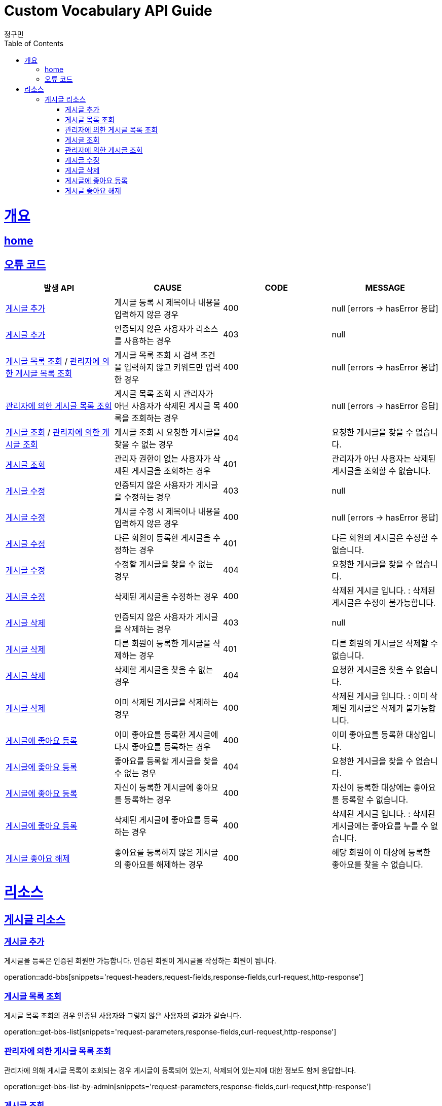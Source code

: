 = Custom Vocabulary API Guide
정구민;
:doctype: book
:icons: font
:source-highlighter: highlightjs
:toc: left
:toclevels: 4
:sectlinks:
:operation-curl-request-title: Example request
:operation-http-response-title: Example response
:docinfo: shared-head

[[overview]]
= 개요
== link:/docs/index.html[home]
== 오류 코드
|===
| 발생 API | CAUSE | CODE | MESSAGE

| <<resources-add-bbs>>
| 게시글 등록 시 제목이나 내용을 입력하지 않은 경우
| 400
| null [errors -> hasError 응답]

| <<resources-add-bbs>>
| 인증되지 않은 사용자가 리소스를 사용하는 경우
| 403
| null

| <<resources-get-bbs-list>> / <<resources-get-bbs-list-by-admin>>
| 게시글 목록 조회 시 검색 조건을 입력하지 않고 키워드만 입력한 경우
| 400
| null [errors -> hasError 응답]

| <<resources-get-bbs-list-by-admin>>
| 게시글 목록 조회 시 관리자가 아닌 사용자가 삭제된 게시글 목록을 조회하는 경우
| 400
| null [errors -> hasError 응답]

| <<resources-get-bbs>> / <<resources-get-bbs-by-admin>>
| 게시글 조회 시 요청한 게시글을 찾을 수 없는 경우
| 404
| 요청한 게시글을 찾을 수 없습니다.

| <<resources-get-bbs>>
| 관리자 권한이 없는 사용자가 삭제된 게시글을 조회하는 경우
| 401
| 관리자가 아닌 사용자는 삭제된 게시글을 조회할 수 없습니다.

| <<resources-modify-bbs>>
| 인증되지 않은 사용자가 게시글을 수정하는 경우
| 403
| null

| <<resources-modify-bbs>>
| 게시글 수정 시 제목이나 내용을 입력하지 않은 경우
| 400
| null [errors -> hasError 응답]

| <<resources-modify-bbs>>
| 다른 회원이 등록한 게시글을 수정하는 경우
| 401
| 다른 회원의 게시글은 수정할 수 없습니다.

| <<resources-modify-bbs>>
| 수정할 게시글을 찾을 수 없는 경우
| 404
| 요청한 게시글을 찾을 수 없습니다.

| <<resources-modify-bbs>>
| 삭제된 게시글을 수정하는 경우
| 400
| 삭제된 게시글 입니다. : 삭제된 게시글은 수정이 불가능합니다.

| <<resources-delete-bbs>>
| 인증되지 않은 사용자가 게시글을 삭제하는 경우
| 403
| null

| <<resources-delete-bbs>>
| 다른 회원이 등록한 게시글을 삭제하는 경우
| 401
| 다른 회원의 게시글은 삭제할 수 없습니다.

| <<resources-delete-bbs>>
| 삭제할 게시글을 찾을 수 없는 경우
| 404
| 요청한 게시글을 찾을 수 없습니다.

| <<resources-delete-bbs>>
| 이미 삭제된 게시글을 삭제하는 경우
| 400
| 삭제된 게시글 입니다. : 이미 삭제된 게시글은 삭제가 불가능합니다.

| <<resources-add-like-to-bbs>>
| 이미 좋아요를 등록한 게시글에 다시 좋아요를 등록하는 경우
| 400
| 이미 좋아요를 등록한 대상입니다.

| <<resources-add-like-to-bbs>>
| 좋아요를 등록할 게시글을 찾을 수 없는 경우
| 404
| 요청한 게시글을 찾을 수 없습니다.

| <<resources-add-like-to-bbs>>
| 자신이 등록한 게시글에 좋아요를 등록하는 경우
| 400
| 자신이 등록한 대상에는 좋아요를 등록할 수 없습니다.

| <<resources-add-like-to-bbs>>
| 삭제된 게시글에 좋아요를 등록하는 경우
| 400
| 삭제된 게시글 입니다. : 삭제된 게시글에는 좋아요를 누를 수 없습니다.

| <<resources-unlike-bbs>>
| 좋아요를 등록하지 않은 게시글의 좋아요를 해제하는 경우
| 400
| 해당 회원이 이 대상에 등록한 좋아요를 찾을 수 없습니다.

|===

[[resources]]
= 리소스

[[resources-bbs]]
== 게시글 리소스

[[resources-add-bbs]]
=== 게시글 추가

게시글을 등록은 인증된 회원만 가능합니다. 인증된 회원이 게시글을 작성하는 회원이 됩니다.

operation::add-bbs[snippets='request-headers,request-fields,response-fields,curl-request,http-response']

[[resources-get-bbs-list]]
=== 게시글 목록 조회

게시글 목록 조회의 경우 인증된 사용자와 그렇지 않은 사용자의 결과가 같습니다.

operation::get-bbs-list[snippets='request-parameters,response-fields,curl-request,http-response']

[[resources-get-bbs-list-by-admin]]
=== 관리자에 의한 게시글 목록 조회

관리자에 의해 게시글 목록이 조회되는 경우 게시글이 등록되어 있는지, 삭제되어 있는지에 대한 정보도 함께 응답합니다.

operation::get-bbs-list-by-admin[snippets='request-parameters,response-fields,curl-request,http-response']

[[resources-get-bbs]]
=== 게시글 조회

아래의 예시는 USER 권한을 가진 사용자가 다른 회원의 게시글을 조회한 경우에 해당합니다. +
또한 해당 사용자가 해당 게시글에 좋아요를 눌렀을 경우를 가정합니다. +
본인이 작성한 게시글이 아니기 때문에, 삭제 및 수정에 대한 권한은 없습니다. +
자신이 작성한 게시글을 조회하는 경우 좋아요 등록, 해제, 확인 등의 권한은 없고, 게시글에 대한 수정 및 삭제 권한을 갖습니다. +
인증되지 않은 사용자도 게시글 조회가 가능합니다. 이 경우 좋아요 및 게시글의 수정, 삭제에 대한 권한은 갖지 않습니다.

operation::get-bbs[snippets='request-headers,response-fields,curl-request,http-response']

[[resources-get-bbs-by-admin]]
=== 관리자에 의한 게시글 조회

관리자에 의해 게시글이 조회되는 경우 게시글이 등록되어 있는지, 삭제되어 있는지에 대한 정보도 함께 응답합니다.

operation::get-bbs-by-admin[snippets='request-headers,response-fields,curl-request,http-response']

[[resources-modify-bbs]]
=== 게시글 수정

아래의 예시는 게시글 수정 시 제목과 내용만을 수정하고 파일 목록 등은 수정하지 않은 경우에 해당합니다. +
게시글 수정 시 업로드 파일 목록은 항시 삭제되고, 요청 Field 에 기입된 파일 목록을 다시 등록하는 과정을 거칩니다.

operation::modify-bbs[snippets='request-headers,request-fields,response-fields,curl-request,http-response']

[[resources-delete-bbs]]
=== 게시글 삭제

관리자는 다른 회원이 작성한 게시글 삭제가 가능합니다. +
관리자 권한의 사용자는 모든 회원이 작성한 게시글에 대한 삭제 권한을 가지고 있습니다.

operation::delete-bbs[snippets='request-headers,response-fields,curl-request,http-response']

[[resources-add-like-to-bbs]]
=== 게시글에 좋아요 등록

게시글 좋아요 등록의 경우 인증된 사용자가 해당 게시글에 좋아요를 등록합니다. +
때문에 인증되지 않은 사용자의 경우 게시글에 좋아요 등록이 불가능합니다.

operation::add-like-to-bbs[snippets='request-headers,response-fields,curl-request,http-response']

[[resources-unlike-bbs]]
=== 게시글 좋아요 해제

게시글 좋아요 해제의 경우 인증된 사용자가 해당 게시글에 등록된 좋아요를 해제합니다. +
때문에 인증되지 않은 사용자의 경우 게시글 좋아요 해제가 불가능합니다.

operation::unlike-bbs[snippets='request-headers,response-fields,curl-request,http-response']





